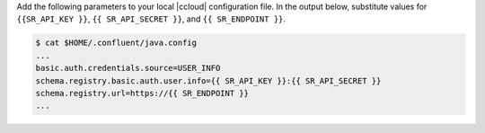 Add the following parameters to your local |ccloud| configuration
file. In the output below, substitute values for ``{{SR_API_KEY }}``, ``{{
SR_API_SECRET }}``, and ``{{ SR_ENDPOINT }}``.

.. code-block:: text

   $ cat $HOME/.confluent/java.config
   ...
   basic.auth.credentials.source=USER_INFO
   schema.registry.basic.auth.user.info={{ SR_API_KEY }}:{{ SR_API_SECRET }}
   schema.registry.url=https://{{ SR_ENDPOINT }}
   ...
